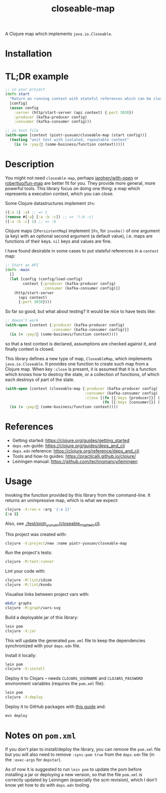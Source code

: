 #+TITLE:closeable-map

A Clojure map which implements ~java.io.Closeable~.

* Installation

[[https://clojars.org/piotr-yuxuan/closeable-map][https://img.shields.io/clojars/v/piotr-yuxuan/closeable-map.svg]]

* TL;DR example

#+BEGIN_SRC clojure
;; in your project
(defn start
  "Return an running context with stateful references which can be closed."
  [config]
  (assoc config
    :server (http/start-server (api context) {:port 3030})
    :producer (kafka-producer config)
    :consumer (kafka-consumer config)))

;; in test file
(with-open [context (piotr-yuxuan/closeable-map (start config))]
  (testing "unit test with isolated, repeatable context"
    (is (= :yay/🚀 (some-business/function context)))))
#+END_SRC

* Description

You might not need ~closeable-map~, perhaps [[https://github.com/jarohen/with-open][jarohen/with-open]] or
[[https://github.com/robertluo/fun-map][robertluo/fun-map]] are better fit for you. They provide more general,
more powerful tools. This library focus on doing one thing: a map
which represents a execution context, which you can close.

Some Clojure datastructures implement ~IFn~:

#+BEGIN_SRC clojure
({:a 1} :a) ;; => 1
(remove #{:a} [:a :b :c]) ;; => '(:b :c)
([:a :b :c] 1) ;; => :b
#+END_SRC

Clojure maps (~IPersistentMap~) implement ~IFn~, for ~invoke()~ of one
argument (a key) with an optional second argument (a default value),
i.e. maps are functions of their keys. ~nil~ keys and values are fine.

I have found desirable in some cases to put stateful references in a
~context~ map:

#+BEGIN_SRC clojure
;; Start an API
(defn -main
  []
  (let [config (config/load-config)
        context {:producer (kafka-producer config)
                 :consumer (kafka-consumer config)}]
    (http/start-server
      (api context)
      {:port 3030})))
#+END_SRC

So far so good, but what about testing? It would be nice to have
tests like:

#+BEGIN_SRC clojure
;; doesn't work
(with-open [context {:producer (kafka-producer config)
                     :consumer (kafka-consumer config)}]
  (is (= :yay/🚀 (some-business/function context))))
#+END_SRC

so that a test context is declared, assumptions are checked against
it, and finally context is closed.

This library defines a new type of map, ~CloseableMap~, which
implements ~java.io.Closeable~. It provides one function to create
such map from a Clojure map. When key ~:close~ is present, it is
assumed that it is a function which knows how to destroy the state, or
a collection of functions, of which each destroys of part of the state.

#+BEGIN_SRC clojure
(with-open [context (closeable-map {:producer (kafka-producer config)
                                    :consumer (kafka-consumer config)
                                    :close [(fn [{:keys [producer]}] (.close producer))
                                            (fn [{:keys [consumer]}] (.close consumer))]})]
  (is (= :yay/🚀 (some-business/function context))))
#+END_SRC

* References

- Getting started: https://clojure.org/guides/getting_started
- ~deps.edn~ guide: https://clojure.org/guides/deps_and_cli
- ~deps.edn~ reference: https://clojure.org/reference/deps_and_cli
- Tools and how-to guides: https://practicalli.github.io/clojure/
- Leiningen manual: https://github.com/technomancy/leiningen

* Usage

Invoking the function provided by this library from the
command-line. It returns an unimpressive map, which is what we expect:

#+BEGIN_SRC zsh
clojure -X:run-x :arg '{:a 1}'
{:a 1}
#+END_SRC

Also, see [[./test/piotr_yuxuan/closeable_map_test.clj][./test/piotr_yuxuan/closeable_map_test.clj]].

This project was created with:

#+BEGIN_SRC zsh
clojure -X:project/new :name piotr-yuxuan/closeable-map
#+END_SRC

Run the project's tests:

#+BEGIN_SRC zsh
clojure -M:test:runner
#+END_SRC

Lint your code with:

#+BEGIN_SRC zsh
clojure -M:lint/idiom
clojure -M:lint/kondo
#+END_SRC

Visualise links between project vars with:

#+BEGIN_SRC zsh
mkdir graphs
clojure -M:graph/vars-svg
#+END_SRC

Build a deployable jar of this library:

#+BEGIN_SRC zsh
lein pom
clojure -X:jar
#+END_SRC

This will update the generated ~pom.xml~ file to keep the dependencies
synchronized with your ~deps.edn~ file.

Install it locally:

#+BEGIN_SRC zsh
lein pom
clojure -X:install
#+END_SRC

Deploy it to Clojars -- needs ~CLOJARS_USERNAME~ and
~CLOJARS_PASSWORD~ environment variables (requires the ~pom.xml~
file):

#+BEGIN_SRC zsh
lein pom
clojure -X:deploy
#+END_SRC

Deploy it to GitHub packages with [[https://docs.github.com/en/packages/guides/configuring-apache-maven-for-use-with-github-packages][this guide]] and:

#+BEGIN_SRC zsh
mvn deploy
#+END_SRC

* Notes on ~pom.xml~

If you don't plan to install/deploy the library, you can remove the
~pom.xml~ file but you will also need to remove ~:sync-pom true~ from
the ~deps.edn~ file (in the ~:exec-args~ for ~depstar~).

As of now it is suggested to run ~lein pom~ to update the pom before
installing a jar or deploying a new version, so that the file
~pom.xml~ is correctly updated by Leiningen (especially the scm
revision), which I don't know yet how to do with ~deps.edn~ tooling.
